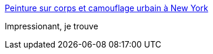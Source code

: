 :jbake-type: post
:jbake-status: published
:jbake-title: Peinture sur corps et camouflage urbain à New York
:jbake-tags: art,peinture,installation,corps,_mois_août,_année_2014
:jbake-date: 2014-08-07
:jbake-depth: ../
:jbake-uri: shaarli/1407399076000.adoc
:jbake-source: https://nicolas-delsaux.hd.free.fr/Shaarli?searchterm=http%3A%2F%2Fwww.laboiteverte.fr%2Fpeinture-corps-camouflage-urbain-new-york%2F&searchtags=art+peinture+installation+corps+_mois_ao%C3%BBt+_ann%C3%A9e_2014
:jbake-style: shaarli

http://www.laboiteverte.fr/peinture-corps-camouflage-urbain-new-york/[Peinture sur corps et camouflage urbain à New York]

Impressionant, je trouve
